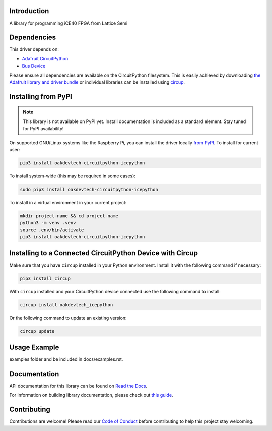 Introduction
============




.. image:: https://img.shields.io/discord/327254708534116352.svg
    :target: https://adafru.it/discord
    :alt: Discord


.. image:: https://github.com/skerr92/Oakdevtech_CircuitPython_IcePython/workflows/Build%20CI/badge.svg
    :target: https://github.com/skerr92/Oakdevtech_CircuitPython_IcePython/actions
    :alt: Build Status


.. image:: https://img.shields.io/badge/code%20style-black-000000.svg
    :target: https://github.com/psf/black
    :alt: Code Style: Black

A library for programming iCE40 FPGA from Lattice Semi


Dependencies
=============
This driver depends on:

* `Adafruit CircuitPython <https://github.com/adafruit/circuitpython>`_
* `Bus Device <https://github.com/adafruit/Adafruit_CircuitPython_BusDevice>`_

Please ensure all dependencies are available on the CircuitPython filesystem.
This is easily achieved by downloading
`the Adafruit library and driver bundle <https://circuitpython.org/libraries>`_
or individual libraries can be installed using
`circup <https://github.com/adafruit/circup>`_.

Installing from PyPI
=====================
.. note:: This library is not available on PyPI yet. Install documentation is included
   as a standard element. Stay tuned for PyPI availability!

.. todo:: Remove the above note if PyPI version is/will be available at time of release.

On supported GNU/Linux systems like the Raspberry Pi, you can install the driver locally `from
PyPI <https://pypi.org/project/oakdevtech-circuitpython-icepython/>`_.
To install for current user:

.. code-block:: shell

    pip3 install oakdevtech-circuitpython-icepython

To install system-wide (this may be required in some cases):

.. code-block:: shell

    sudo pip3 install oakdevtech-circuitpython-icepython

To install in a virtual environment in your current project:

.. code-block:: shell

    mkdir project-name && cd project-name
    python3 -m venv .venv
    source .env/bin/activate
    pip3 install oakdevtech-circuitpython-icepython

Installing to a Connected CircuitPython Device with Circup
==========================================================

Make sure that you have ``circup`` installed in your Python environment.
Install it with the following command if necessary:

.. code-block:: shell

    pip3 install circup

With ``circup`` installed and your CircuitPython device connected use the
following command to install:

.. code-block:: shell

    circup install oakdevtech_icepython

Or the following command to update an existing version:

.. code-block:: shell

    circup update

Usage Example
=============

.. todo:: Add a quick, simple example. It and other examples should live in the
examples folder and be included in docs/examples.rst.

Documentation
=============
API documentation for this library can be found on `Read the Docs <https://circuitpython-icepython.readthedocs.io/>`_.

For information on building library documentation, please check out
`this guide <https://learn.adafruit.com/creating-and-sharing-a-circuitpython-library/sharing-our-docs-on-readthedocs#sphinx-5-1>`_.

Contributing
============

Contributions are welcome! Please read our `Code of Conduct
<https://github.com/skerr92/Oakdevtech_CircuitPython_IcePython/blob/HEAD/CODE_OF_CONDUCT.md>`_
before contributing to help this project stay welcoming.
